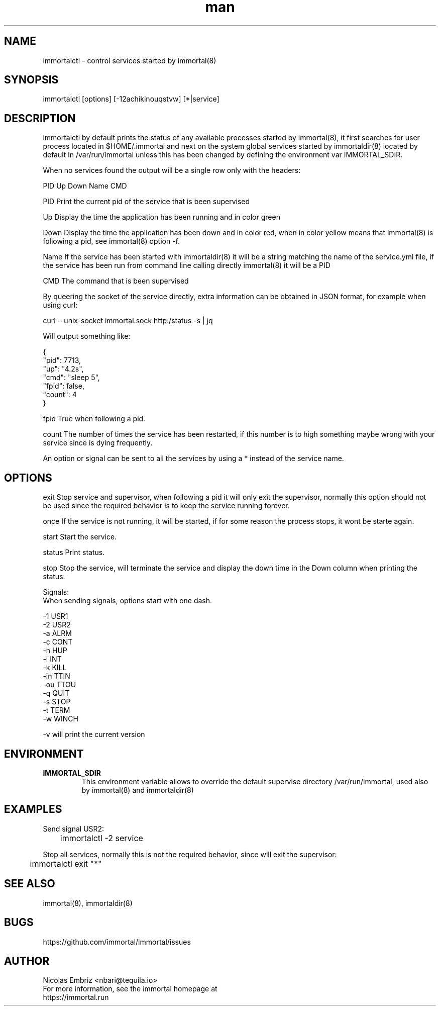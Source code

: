 \" Manpage for immortal.
.\" To correct errors or typos please use https://github.com/immortal/immortal/issues
.TH man 8 "March 2017" "immortalctl" "immortalctl man page"
.SH NAME
immortalctl \- control services started by immortal(8)
.SH SYNOPSIS
immortalctl [options] [-12achikinouqstvw] [*|service]
.SH DESCRIPTION
immortalctl by default prints the status of any available processes started by immortal(8), it first searches for user process located in $HOME/.immortal and next on the system global services started by immortaldir(8) located by default in /var/run/immortal unless this has been changed by defining the environment var IMMORTAL_SDIR.

When no services found the output will be a single row only with the headers:

            PID   Up   Down   Name   CMD

    PID    Print the current pid of the service that is been supervised

    Up     Display the time the application has been running and in color green

    Down   Display the time the application has been down and in color red, when in color yellow means that immortal(8) is following a pid, see immortal(8) option -f.

    Name   If the service has been started with immortaldir(8) it will be a string matching the name of the service.yml file, if the service has been run from command line calling directly immortal(8) it will be a PID

    CMD    The command that is been supervised

By queering the socket of the service directly, extra information can be obtained in JSON format, for example when using curl:

        curl --unix-socket immortal.sock http:/status -s | jq

        Will output something like:

            {
              "pid": 7713,
              "up": "4.2s",
              "cmd": "sleep 5",
              "fpid": false,
              "count": 4
            }

    fpid   True when following a pid.

    count The number of times the service has been restarted, if this number is to high something maybe wrong with your service since is dying frequently.

An option or signal can be sent to all the services by using a * instead of the service name.
.SH OPTIONS

exit      Stop service and supervisor, when following a pid it will only exit the supervisor, normally this option should not be used since the required behavior is to keep the service running forever.

once      If the service is not running, it will be started, if for some reason the process stops, it wont be starte again.

start     Start the service.

status    Print status.

stop      Stop the service, will terminate the service and display the down time in the Down column when printing the status.

Signals:
    When sending signals, options start with one dash.

    -1        USR1
    -2        USR2
    -a        ALRM
    -c        CONT
    -h        HUP
    -i        INT
    -k        KILL
    -in       TTIN
    -ou       TTOU
    -q        QUIT
    -s        STOP
    -t        TERM
    -w        WINCH

-v will print the current version
.SH ENVIRONMENT
.TP
.B IMMORTAL_SDIR
This environment variable allows to override the default supervise directory /var/run/immortal, used also by immortal(8) and immortaldir(8)
.SH EXAMPLES
Send signal USR2:

	immortalctl -2 service

Stop all services, normally this is not the required behavior, since will exit the supervisor:

	immortalctl exit "*"
.SH SEE ALSO
immortal(8), immortaldir(8)
.SH BUGS
https://github.com/immortal/immortal/issues
.SH AUTHOR
.PP
Nicolas Embriz <nbari@tequila.io>
.br
For more information, see the immortal homepage at
.br
https://immortal.run
